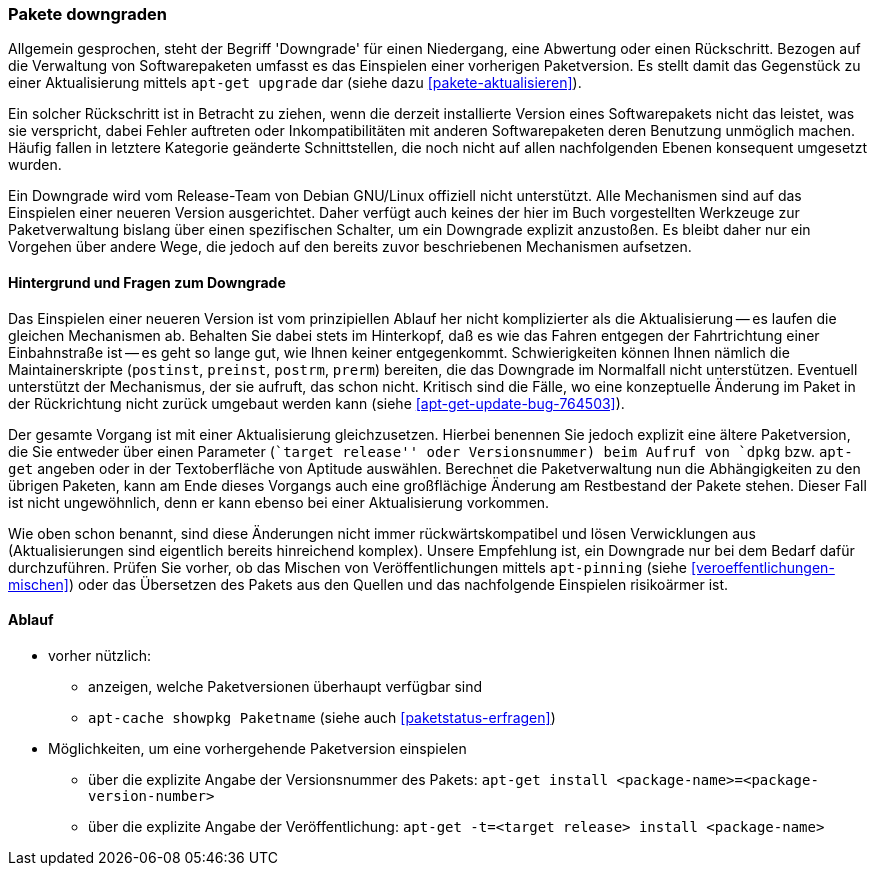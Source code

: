 // Datei: ./werkzeuge/paketoperationen/pakete-downgraden.adoc

// Baustelle: Rohtext

[[pakete-downgraden]]

=== Pakete downgraden ===

// Stichworte für den Index
(((Paket, downgraden)))

Allgemein gesprochen, steht der Begriff 'Downgrade' für einen
Niedergang, eine Abwertung oder einen Rückschritt. Bezogen auf die
Verwaltung von Softwarepaketen umfasst es das Einspielen einer vorherigen
Paketversion. Es stellt damit das Gegenstück zu einer Aktualisierung
mittels `apt-get upgrade` dar (siehe dazu <<pakete-aktualisieren>>).

Ein solcher Rückschritt ist in Betracht zu ziehen, wenn die derzeit
installierte Version eines Softwarepakets nicht das leistet, was sie
verspricht, dabei Fehler auftreten oder Inkompatibilitäten mit anderen
Softwarepaketen deren Benutzung unmöglich machen. Häufig fallen in
letztere Kategorie geänderte Schnittstellen, die noch nicht auf allen
nachfolgenden Ebenen konsequent umgesetzt wurden.

Ein Downgrade wird vom Release-Team von Debian GNU/Linux offiziell nicht
unterstützt. Alle Mechanismen sind auf das Einspielen einer neueren
Version ausgerichtet. Daher verfügt auch keines der hier im Buch
vorgestellten Werkzeuge zur Paketverwaltung bislang über einen
spezifischen Schalter, um ein Downgrade explizit anzustoßen. Es bleibt
daher nur ein Vorgehen über andere Wege, die jedoch auf den bereits
zuvor beschriebenen Mechanismen aufsetzen.

==== Hintergrund und Fragen zum Downgrade ====

// Stichworte für den Index
(((Maintainer-Skripte, postinst)))
(((Maintainer-Skripte, postrm)))
(((Maintainer-Skripte, preinst)))
(((Maintainer-Skripte, prerm)))

Das Einspielen einer neueren Version ist vom prinzipiellen Ablauf her
nicht komplizierter als die Aktualisierung -- es laufen die gleichen
Mechanismen ab. Behalten Sie dabei stets im Hinterkopf, daß es wie das
Fahren entgegen der Fahrtrichtung einer Einbahnstraße ist -- es geht so
lange gut, wie Ihnen keiner entgegenkommt. Schwierigkeiten können Ihnen
nämlich die Maintainerskripte (`postinst`, `preinst`, `postrm`, `prerm`)
bereiten, die das Downgrade im Normalfall nicht unterstützen. Eventuell 
unterstützt der Mechanismus, der sie aufruft, das schon nicht. Kritisch
sind die Fälle, wo eine konzeptuelle Änderung im Paket in der
Rückrichtung nicht zurück umgebaut werden kann (siehe
<<apt-get-update-bug-764503>>).

Der gesamte Vorgang ist mit einer Aktualisierung gleichzusetzen. Hierbei
benennen Sie jedoch explizit eine ältere Paketversion, die Sie entweder
über einen Parameter (``target release'' oder Versionsnummer) beim
Aufruf von `dpkg` bzw. `apt-get` angeben oder in der Textoberfläche von
Aptitude auswählen. Berechnet die Paketverwaltung nun die Abhängigkeiten
zu den übrigen Paketen, kann am Ende dieses Vorgangs auch eine
großflächige Änderung am Restbestand der Pakete stehen. Dieser Fall ist
nicht ungewöhnlich, denn er kann ebenso bei einer Aktualisierung
vorkommen.

Wie oben schon benannt, sind diese Änderungen nicht immer
rückwärtskompatibel und lösen Verwicklungen aus (Aktualisierungen sind
eigentlich bereits hinreichend komplex). Unsere Empfehlung ist, ein
Downgrade nur bei dem Bedarf dafür durchzuführen. Prüfen Sie vorher, ob
das Mischen von Veröffentlichungen mittels `apt-pinning` (siehe
<<veroeffentlichungen-mischen>>) oder das Übersetzen des Pakets aus den
Quellen und das nachfolgende Einspielen risikoärmer ist.

==== Ablauf ====

// Stichworte für den Index
(((apt-cache, showpkg)))
(((apt-get, -t install)))
(((Paket, verfügbare Versionen anzeigen)))
(((Pakete aktualisieren, verfügbare Versionen anzeigen)))

* vorher nützlich:
** anzeigen, welche Paketversionen überhaupt verfügbar sind
** `apt-cache showpkg Paketname` (siehe auch <<paketstatus-erfragen>>)

* Möglichkeiten, um eine vorhergehende Paketversion einspielen
** über die explizite Angabe der Versionsnummer des Pakets: `apt-get install <package-name>=<package-version-number>`
** über die explizite Angabe der Veröffentlichung: `apt-get -t=<target release> install <package-name>`

// Datei (Ende): ./werkzeuge/paketoperationen/pakete-downgraden.adoc
